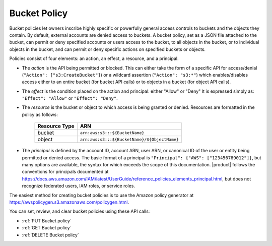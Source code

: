 Bucket Policy
=============

Bucket policies let owners inscribe highly specific or powerfully general access
controls to buckets and the objects they contain. By default, external accounts
are denied access to buckets. A bucket policy, set as a JSON file attached to
the bucket, can permit or deny specified accounts or users access to the bucket,
to all objects in the bucket, or to individual objects in the bucket, and can
permit or deny specific actions on specified buckets or objects.

Policies consist of four elements: an action, an effect, a resource, and a principal.

- The *action* is the API being permitted or blocked. This can either take the
  form of a specific API for access/denial (``"Action": ["s3:CreateBucket"]``) or
  a wildcard assertion (``"Action": "s3:*"``) which enables/disables access either
  to an entire bucket (for bucket API calls) or to objects in a bucket (for
  object API calls).

- The *effect* is the condition placed on the action and principal: either
  "Allow" or "Deny" It is expressed simply as: ``"Effect": "Allow"`` or
  ``"Effect": "Deny"``.

- The *resource* is the bucket or object to which access is being granted or
  denied. Resources are formatted in the policy as follows:

   .. tabularcolumns:: ll
   .. table::
  
      +----------+-----------------------------------------------------+
      | Resource | ARN                                                 |
      | Type     |                                                     |
      +==========+=====================================================+
      | bucket   | ``arn:aws:s3:::${BucketName}``                      |
      +----------+-----------------------------------------------------+
      | object   | ``arn:aws:s3:::${BucketName}/${ObjectName}``        |
      +----------+-----------------------------------------------------+

- The *principal* is defined by the account ID, account ARN, user ARN, or
  canonical ID of the user or entity being permitted or denied access. The basic
  format of a principal is ``"Principal": {"AWS": ["123456789012"]}``, but many
  options are available, the syntax for which exceeds the scope of this
  documentation. |product| follows the conventions for principals documented at
  https://docs.aws.amazon.com/IAM/latest/UserGuide/reference_policies_elements_principal.html,
  but does not recognize federated users, IAM roles, or service roles.

The easiest method for creating bucket policies is to use the Amazon 
policy generator at https://awspolicygen.s3.amazonaws.com/policygen.html.

You can set, review, and clear bucket policies using these API calls: 

- :ref:`PUT Bucket policy`
- :ref:`GET Bucket policy`
- :ref:`DELETE Bucket policy`
